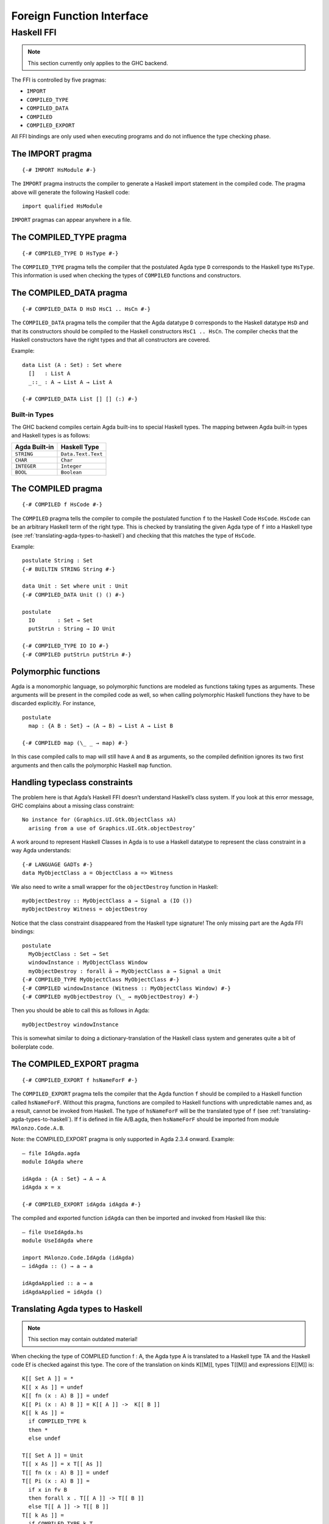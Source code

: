 .. _foreign-function-interface:

**************************
Foreign Function Interface
**************************

Haskell FFI
===========

.. note::
   This section currently only applies
   to the GHC backend.

The FFI is controlled by five pragmas:

- ``IMPORT``
- ``COMPILED_TYPE``
- ``COMPILED_DATA``
- ``COMPILED``
- ``COMPILED_EXPORT``

All FFI bindings are only used when executing programs and do not influence the type checking phase.

The IMPORT pragma
-----------------

::

  {-# IMPORT HsModule #-}

The ``IMPORT`` pragma instructs the compiler to generate a Haskell import statement in the compiled code. The pragma above will generate the following Haskell code:

::

  import qualified HsModule

``IMPORT`` pragmas can appear anywhere in a file.

The COMPILED_TYPE pragma
------------------------

::

  {-# COMPILED_TYPE D HsType #-}

The ``COMPILED_TYPE`` pragma tells the compiler that the postulated Agda type ``D`` corresponds to the Haskell type ``HsType``. This information is used when checking the types of ``COMPILED`` functions and constructors.

The COMPILED_DATA pragma
------------------------
::

  {-# COMPILED_DATA D HsD HsC1 .. HsCn #-}

The ``COMPILED_DATA`` pragma tells the compiler that the Agda datatype ``D`` corresponds to the Haskell datatype ``HsD`` and that its constructors should be compiled to the Haskell constructors ``HsC1 .. HsCn``. The compiler checks that the Haskell constructors have the right types and that all constructors are covered.

Example:
::

  data List (A : Set) : Set where
    []   : List A
    _::_ : A → List A → List A

  {-# COMPILED_DATA List [] [] (:) #-}

Built-in Types
^^^^^^^^^^^^^^

The GHC backend compiles certain Agda built-ins to special Haskell
types. The mapping between Agda built-in types and Haskell types
is as follows:

+-------------------+-----------------------+
| Agda Built-in     | Haskell Type          |
+===================+=======================+
| ``STRING``        | ``Data.Text.Text``    |
+-------------------+-----------------------+
| ``CHAR``          | ``Char``              |
+-------------------+-----------------------+
| ``INTEGER``       | ``Integer``           |
+-------------------+-----------------------+
| ``BOOL``          | ``Boolean``           |
+-------------------+-----------------------+

The COMPILED pragma
-------------------
::

  {-# COMPILED f HsCode #-}

The ``COMPILED`` pragma tells the compiler to compile the postulated function ``f`` to the Haskell Code ``HsCode``. ``HsCode`` can be an arbitrary Haskell term of the right type. This is checked by translating the given Agda type of ``f`` into a Haskell type (see :ref:`translating-agda-types-to-haskell`) and checking that this matches the type of ``HsCode``.

Example:
::

  postulate String : Set
  {-# BUILTIN STRING String #-}

  data Unit : Set where unit : Unit
  {-# COMPILED_DATA Unit () () #-}

  postulate
    IO       : Set → Set
    putStrLn : String → IO Unit

  {-# COMPILED_TYPE IO IO #-}
  {-# COMPILED putStrLn putStrLn #-}

Polymorphic functions
---------------------

Agda is a monomorphic language, so polymorphic functions are modeled as functions taking types as arguments. These arguments will be present in the compiled code as well, so when calling polymorphic Haskell functions they have to be discarded explicitly. For instance,
::

  postulate
    map : {A B : Set} → (A → B) → List A → List B

  {-# COMPILED map (\_ _ → map) #-}

In this case compiled calls to map will still have ``A`` and ``B`` as arguments, so the compiled definition ignores its two first arguments and then calls the polymorphic Haskell ``map`` function.

Handling typeclass constraints
------------------------------

The problem here is that Agda’s Haskell FFI doesn’t understand Haskell’s class system. If you look at this error message, GHC complains about a missing class constraint:
::

  No instance for (Graphics.UI.Gtk.ObjectClass xA)
    arising from a use of Graphics.UI.Gtk.objectDestroy’

A work around to represent Haskell Classes in Agda is to use a Haskell datatype to represent the class constraint in a way Agda understands:
::

  {-# LANGUAGE GADTs #-}
  data MyObjectClass a = ObjectClass a => Witness

We also need to write a small wrapper for the ``objectDestroy`` function in Haskell:
::

  myObjectDestroy :: MyObjectClass a → Signal a (IO ())
  myObjectDestroy Witness = objectDestroy

Notice that the class constraint disappeared from the Haskell type signature! The only missing part are the Agda FFI bindings:
::

  postulate
    MyObjectClass : Set → Set
    windowInstance : MyObjectClass Window
    myObjectDestroy : forall ā → MyObjectClass a → Signal a Unit
  {-# COMPILED_TYPE MyObjectClass MyObjectClass #-}
  {-# COMPILED windowInstance (Witness :: MyObjectClass Window) #-}
  {-# COMPILED myObjectDestroy (\_ → myObjectDestroy) #-}

Then you should be able to call this as follows in Agda:
::

  myObjectDestroy windowInstance

This is somewhat similar to doing a dictionary-translation of the Haskell class system and generates quite a bit of boilerplate code.

The COMPILED_EXPORT pragma
--------------------------
::

  {-# COMPILED_EXPORT f hsNameForF #-}

The ``COMPILED_EXPORT`` pragma tells the compiler that the Agda function ``f`` should be compiled to a Haskell function called ``hsNameForF``. Without this pragma, functions are compiled to Haskell functions with unpredictable names and, as a result, cannot be invoked from Haskell. The type of ``hsNameForF`` will be the translated type of ``f`` (see :ref:`translating-agda-types-to-haskell`). If f is defined in file A/B.agda, then ``hsNameForF`` should be imported from module ``MAlonzo.Code.A.B``.

Note: the COMPILED_EXPORT pragma is only supported in Agda 2.3.4 onward. Example:
::

  — file IdAgda.agda
  module IdAgda where

  idAgda : {A : Set} → A → A
  idAgda x = x

  {-# COMPILED_EXPORT idAgda idAgda #-}

The compiled and exported function ``idAgda`` can then be imported and invoked from Haskell like this:
::

  — file UseIdAgda.hs
  module UseIdAgda where

  import MAlonzo.Code.IdAgda (idAgda)
  — idAgda :: () → a → a

  idAgdaApplied :: a → a
  idAgdaApplied = idAgda ()

.. _translating-agda-types-to-haskell:

Translating Agda types to Haskell
---------------------------------

.. note::
   This section may contain outdated material!

When checking the type of COMPILED function f : A, the Agda type A is translated to a Haskell type TA and the Haskell code Ef is checked against this type. The core of the translation on kinds K[[M]], types T[[M]] and expressions E[[M]] is:
::

    K[[ Set A ]] = *
    K[[ x As ]] = undef
    K[[ fn (x : A) B ]] = undef
    K[[ Pi (x : A) B ]] = K[[ A ]] ->  K[[ B ]]
    K[[ k As ]] =
      if COMPILED_TYPE k
      then *
      else undef

    T[[ Set A ]] = Unit
    T[[ x As ]] = x T[[ As ]]
    T[[ fn (x : A) B ]] = undef
    T[[ Pi (x : A) B ]] =
      if x in fv B
      then forall x . T[[ A ]] -> T[[ B ]]
      else T[[ A ]] -> T[[ B ]]
    T[[ k As ]] =
      if COMPILED_TYPE k T
      then T T[[ As ]]
      else if COMPILED k E
      then Unit
      else undef

    E[[ Set A ]] = unit
    E[[ x As ]] = x E[[ As ]]
    E[[ fn (x : A) B ]] = fn x . E[[ B ]]
    E[[ Pi (x : A) B ]] = unit
    E[[ k As ]] =
      if COMPILED k E
      then E E[[ As ]]
      else runtime-error

The T[[ Pi (x : A) B ]] case is worth mentioning. Since the compiler doesn’t erase type arguments we can’t translate (a : Set) → B to forall a. B — an argument of type Set will still be passed to a function of this type. Therefore, the translated type is forall a. () → B where the type argument is assumed to have unit type. This is safe since we will never actually look at the argument, and the compiler compiles types to ().
